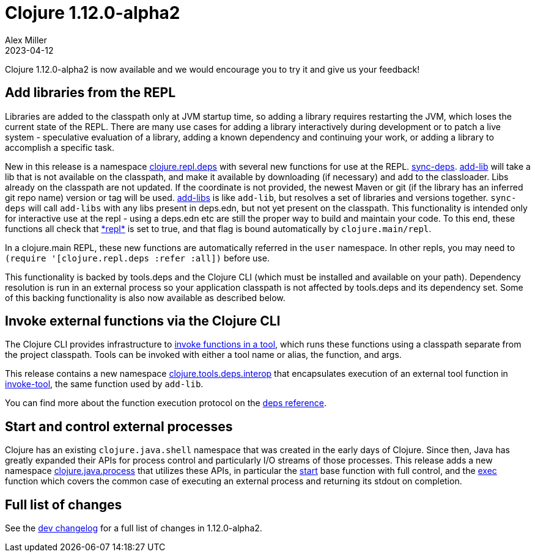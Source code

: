 = Clojure 1.12.0-alpha2
Alex Miller
2023-04-12
:jbake-type: post

Clojure 1.12.0-alpha2 is now available and we would encourage you to try it and give us your feedback!

== Add libraries from the REPL

Libraries are added to the classpath only at JVM startup time, so adding a library requires restarting the JVM, which loses the current state of the REPL. There are many use cases for adding a library interactively during development or to patch a live system - speculative evaluation of a library, adding a known dependency and continuing your work, or adding a library to accomplish a specific task.

New in this release is a namespace https://clojure.github.io/clojure/branch-master/clojure.repl.deps-api.html[clojure.repl.deps] with several new functions for use at the REPL. https://clojure.github.io/clojure/branch-master/clojure.repl.deps.html#clojure.repl.deps/sync-deps[sync-deps]. https://clojure.github.io/clojure/branch-master/clojure.repl.deps.html#clojure.repl.deps/add-lib[add-lib] will take a lib that is not available on the classpath, and make it available by downloading (if necessary) and add to the classloader. Libs already on the classpath are not updated. If the coordinate is not provided, the newest Maven or git (if the library has an inferred git repo name) version or tag will be used. https://clojure.github.io/clojure/branch-master/clojure.repl.deps.html#clojure.repl.deps/add-libs[add-libs] is like `add-lib`, but resolves a set of libraries and versions together. `sync-deps` will call `add-libs` with any libs present in deps.edn, but not yet present on the classpath. This functionality is intended only for interactive use at the repl - using a deps.edn etc are still the proper way to build and maintain your code. To this end, these functions all check that https://clojure.github.io/clojure/branch-master/clojure.core-api.html#clojure.core/%2Arepl%2A[pass:[*repl*]] is set to true, and that flag is bound automatically by `clojure.main/repl`.

In a clojure.main REPL, these new functions are automatically referred in the `user` namespace. In other repls, you may need to `(require '[clojure.repl.deps :refer :all])` before use.

This functionality is backed by tools.deps and the Clojure CLI (which must be installed and available on your path). Dependency resolution is run in an external process so your application classpath is not affected by tools.deps and its dependency set. Some of this backing functionality is also now available as described below.

== Invoke external functions via the Clojure CLI

The Clojure CLI provides infrastructure to <<xref/../../../../../reference/deps_and_cli#running-a-tool,invoke functions in a tool>>, which runs these functions using a classpath separate from the project classpath. Tools can be invoked with either a tool name or alias, the function, and args.

This release contains a new namespace https://clojure.github.io/clojure/branch-master/clojure.tools.deps.interop-api.html[clojure.tools.deps.interop] that encapsulates execution of an external tool function in https://clojure.github.io/clojure/branch-master/clojure.tools.deps.interop-api.html#clojure.tools.deps.interop/invoke-tool[invoke-tool], the same function used by `add-lib`.

You can find more about the function execution protocol on the <<xref/../../../../../reference/deps_and_cli#function_protocol,deps reference>>.


== Start and control external processes

Clojure has an existing `clojure.java.shell` namespace that was created in the early days of Clojure. Since then, Java has greatly expanded their APIs for process control and particularly I/O streams of those processes. This release adds a new namespace https://clojure.github.io/clojure/branch-master/clojure.java.process.html[clojure.java.process] that utilizes these APIs, in particular the https://clojure.github.io/clojure/branch-master/clojure.java.process.html#clojure.java.process/start[start] base function with full control, and the https://clojure.github.io/clojure/branch-master/clojure.java.process.html#clojure.java.process/exec[exec] function which covers the common case of executing an external process and returning its stdout on completion.

== Full list of changes

See the <<xref/../../../../../releases/devchangelog#v1.12.0-alpha2,dev changelog>> for a full list of changes in 1.12.0-alpha2.

